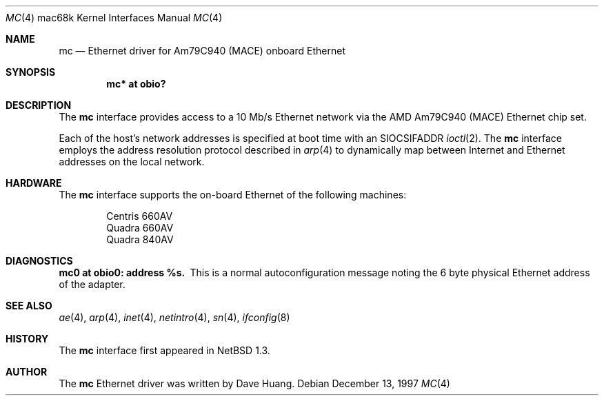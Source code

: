 .\"	$NetBSD: mc.4,v 1.3 1999/12/15 23:44:53 abs Exp $
.\"
.\" Copyright (c) 1997 David Huang <khym@bga.com>
.\" All rights reserved.
.\"
.\" Redistribution and use in source and binary forms, with or without
.\" modification, are permitted provided that the following conditions
.\" are met:
.\" 1. Redistributions of source code must retain the above copyright
.\"    notice, this list of conditions and the following disclaimer.
.\" 2. The name of the author may not be used to endorse or promote products
.\"    derived from this software without specific prior written permission
.\"
.\" THIS SOFTWARE IS PROVIDED BY THE AUTHOR ``AS IS'' AND ANY EXPRESS OR
.\" IMPLIED WARRANTIES, INCLUDING, BUT NOT LIMITED TO, THE IMPLIED WARRANTIES
.\" OF MERCHANTABILITY AND FITNESS FOR A PARTICULAR PURPOSE ARE DISCLAIMED.
.\" IN NO EVENT SHALL THE AUTHOR BE LIABLE FOR ANY DIRECT, INDIRECT,
.\" INCIDENTAL, SPECIAL, EXEMPLARY, OR CONSEQUENTIAL DAMAGES (INCLUDING, BUT
.\" NOT LIMITED TO, PROCUREMENT OF SUBSTITUTE GOODS OR SERVICES; LOSS OF USE,
.\" DATA, OR PROFITS; OR BUSINESS INTERRUPTION) HOWEVER CAUSED AND ON ANY
.\" THEORY OF LIABILITY, WHETHER IN CONTRACT, STRICT LIABILITY, OR TORT
.\" (INCLUDING NEGLIGENCE OR OTHERWISE) ARISING IN ANY WAY OUT OF THE USE OF
.\" THIS SOFTWARE, EVEN IF ADVISED OF THE POSSIBILITY OF SUCH DAMAGE.
.\"
.Dd December 13, 1997
.Dt MC 4 mac68k
.Os
.Sh NAME
.Nm mc
.Nd Ethernet driver for Am79C940 (MACE) onboard Ethernet
.Sh SYNOPSIS
.Cd "mc* at obio?"
.Sh DESCRIPTION
The
.Nm
interface provides access to a 10 Mb/s Ethernet network via the AMD Am79C940
(MACE) Ethernet chip set.
.Pp
Each of the host's network addresses is specified at boot time with an
.Dv SIOCSIFADDR
.Xr ioctl 2 .  The
.Nm
interface employs the address resolution protocol described in
.Xr arp 4
to dynamically map between Internet and Ethernet addresses on the
local network.
.Sh HARDWARE
The
.Nm
interface supports the on-board Ethernet of the following machines:
.Bd -filled -offset indent
.Bl -item -compact
.It
Centris 660AV
.It
Quadra 660AV
.It
Quadra 840AV
.El
.Ed
.Sh DIAGNOSTICS
.Bl -diag -compact
.It mc0 at obio0: address %s.
This is a normal autoconfiguration message noting the 6 byte physical
Ethernet address of the adapter.
.El
.Sh SEE ALSO
.Xr ae 4 ,
.Xr arp 4 ,
.Xr inet 4 ,
.Xr netintro 4 ,
.Xr sn 4 ,
.Xr ifconfig 8
.Sh HISTORY
The
.Nm
interface first appeared in
.Nx 1.3 .
.Sh AUTHOR
The
.Nm
Ethernet driver was written by Dave Huang.

